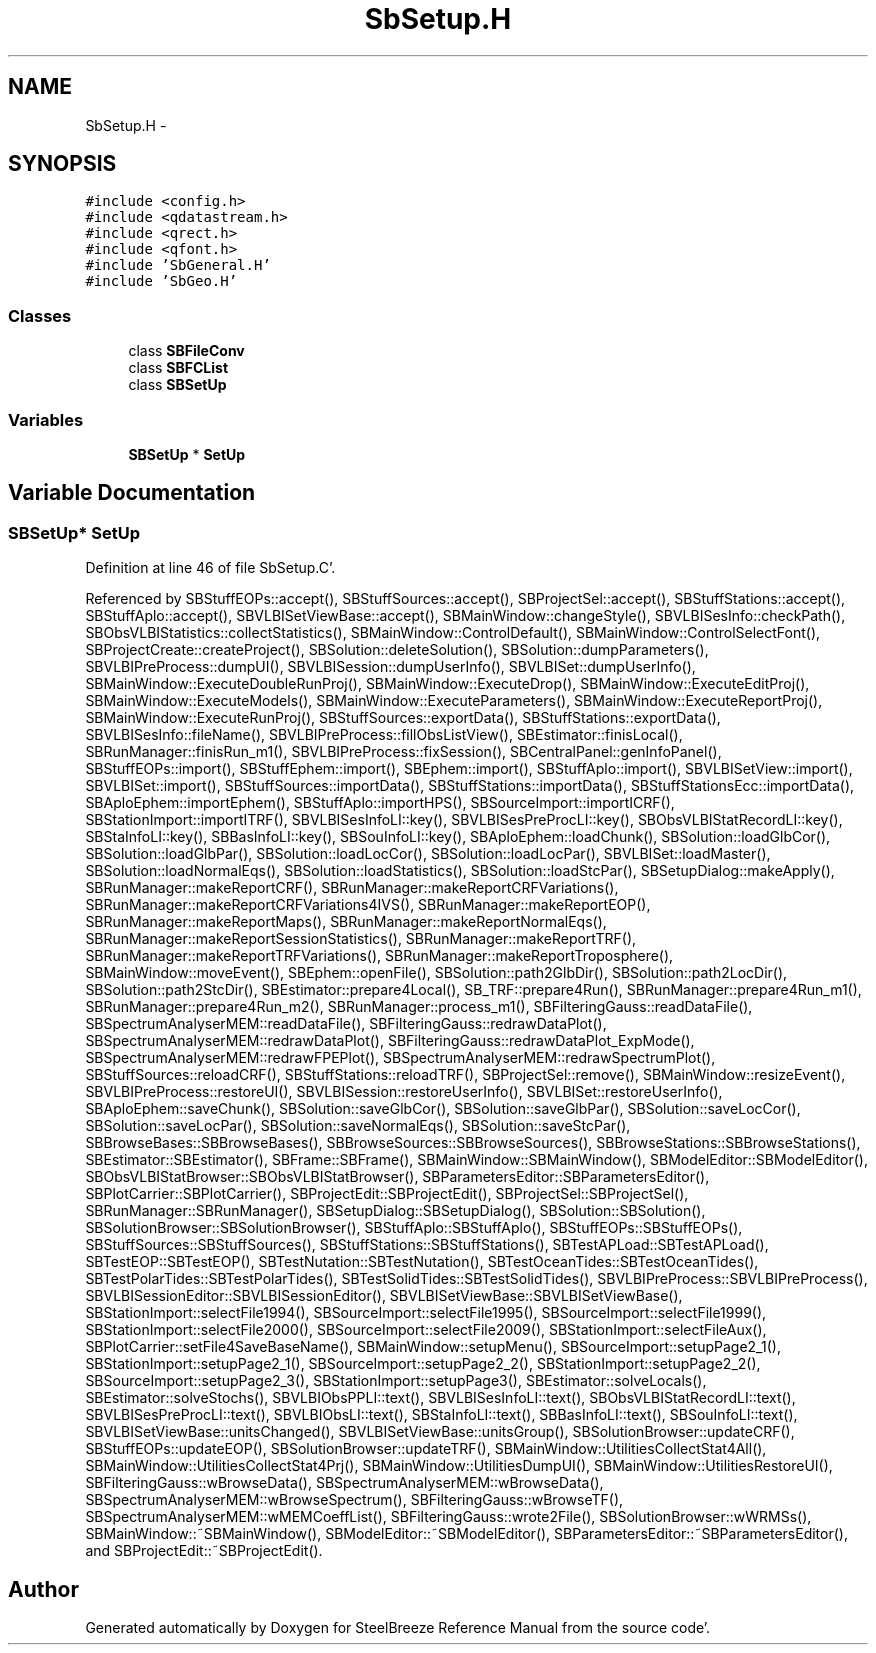 .TH "SbSetup.H" 3 "Mon May 14 2012" "Version 2.0.2" "SteelBreeze Reference Manual" \" -*- nroff -*-
.ad l
.nh
.SH NAME
SbSetup.H \- 
.SH SYNOPSIS
.br
.PP
\fC#include <config\&.h>\fP
.br
\fC#include <qdatastream\&.h>\fP
.br
\fC#include <qrect\&.h>\fP
.br
\fC#include <qfont\&.h>\fP
.br
\fC#include 'SbGeneral\&.H'\fP
.br
\fC#include 'SbGeo\&.H'\fP
.br

.SS "Classes"

.in +1c
.ti -1c
.RI "class \fBSBFileConv\fP"
.br
.ti -1c
.RI "class \fBSBFCList\fP"
.br
.ti -1c
.RI "class \fBSBSetUp\fP"
.br
.in -1c
.SS "Variables"

.in +1c
.ti -1c
.RI "\fBSBSetUp\fP * \fBSetUp\fP"
.br
.in -1c
.SH "Variable Documentation"
.PP 
.SS "\fBSBSetUp\fP* \fBSetUp\fP"
.PP
Definition at line 46 of file SbSetup\&.C'\&.
.PP
Referenced by SBStuffEOPs::accept(), SBStuffSources::accept(), SBProjectSel::accept(), SBStuffStations::accept(), SBStuffAplo::accept(), SBVLBISetViewBase::accept(), SBMainWindow::changeStyle(), SBVLBISesInfo::checkPath(), SBObsVLBIStatistics::collectStatistics(), SBMainWindow::ControlDefault(), SBMainWindow::ControlSelectFont(), SBProjectCreate::createProject(), SBSolution::deleteSolution(), SBSolution::dumpParameters(), SBVLBIPreProcess::dumpUI(), SBVLBISession::dumpUserInfo(), SBVLBISet::dumpUserInfo(), SBMainWindow::ExecuteDoubleRunProj(), SBMainWindow::ExecuteDrop(), SBMainWindow::ExecuteEditProj(), SBMainWindow::ExecuteModels(), SBMainWindow::ExecuteParameters(), SBMainWindow::ExecuteReportProj(), SBMainWindow::ExecuteRunProj(), SBStuffSources::exportData(), SBStuffStations::exportData(), SBVLBISesInfo::fileName(), SBVLBIPreProcess::fillObsListView(), SBEstimator::finisLocal(), SBRunManager::finisRun_m1(), SBVLBIPreProcess::fixSession(), SBCentralPanel::genInfoPanel(), SBStuffEOPs::import(), SBStuffEphem::import(), SBEphem::import(), SBStuffAplo::import(), SBVLBISetView::import(), SBVLBISet::import(), SBStuffSources::importData(), SBStuffStations::importData(), SBStuffStationsEcc::importData(), SBAploEphem::importEphem(), SBStuffAplo::importHPS(), SBSourceImport::importICRF(), SBStationImport::importITRF(), SBVLBISesInfoLI::key(), SBVLBISesPreProcLI::key(), SBObsVLBIStatRecordLI::key(), SBStaInfoLI::key(), SBBasInfoLI::key(), SBSouInfoLI::key(), SBAploEphem::loadChunk(), SBSolution::loadGlbCor(), SBSolution::loadGlbPar(), SBSolution::loadLocCor(), SBSolution::loadLocPar(), SBVLBISet::loadMaster(), SBSolution::loadNormalEqs(), SBSolution::loadStatistics(), SBSolution::loadStcPar(), SBSetupDialog::makeApply(), SBRunManager::makeReportCRF(), SBRunManager::makeReportCRFVariations(), SBRunManager::makeReportCRFVariations4IVS(), SBRunManager::makeReportEOP(), SBRunManager::makeReportMaps(), SBRunManager::makeReportNormalEqs(), SBRunManager::makeReportSessionStatistics(), SBRunManager::makeReportTRF(), SBRunManager::makeReportTRFVariations(), SBRunManager::makeReportTroposphere(), SBMainWindow::moveEvent(), SBEphem::openFile(), SBSolution::path2GlbDir(), SBSolution::path2LocDir(), SBSolution::path2StcDir(), SBEstimator::prepare4Local(), SB_TRF::prepare4Run(), SBRunManager::prepare4Run_m1(), SBRunManager::prepare4Run_m2(), SBRunManager::process_m1(), SBFilteringGauss::readDataFile(), SBSpectrumAnalyserMEM::readDataFile(), SBFilteringGauss::redrawDataPlot(), SBSpectrumAnalyserMEM::redrawDataPlot(), SBFilteringGauss::redrawDataPlot_ExpMode(), SBSpectrumAnalyserMEM::redrawFPEPlot(), SBSpectrumAnalyserMEM::redrawSpectrumPlot(), SBStuffSources::reloadCRF(), SBStuffStations::reloadTRF(), SBProjectSel::remove(), SBMainWindow::resizeEvent(), SBVLBIPreProcess::restoreUI(), SBVLBISession::restoreUserInfo(), SBVLBISet::restoreUserInfo(), SBAploEphem::saveChunk(), SBSolution::saveGlbCor(), SBSolution::saveGlbPar(), SBSolution::saveLocCor(), SBSolution::saveLocPar(), SBSolution::saveNormalEqs(), SBSolution::saveStcPar(), SBBrowseBases::SBBrowseBases(), SBBrowseSources::SBBrowseSources(), SBBrowseStations::SBBrowseStations(), SBEstimator::SBEstimator(), SBFrame::SBFrame(), SBMainWindow::SBMainWindow(), SBModelEditor::SBModelEditor(), SBObsVLBIStatBrowser::SBObsVLBIStatBrowser(), SBParametersEditor::SBParametersEditor(), SBPlotCarrier::SBPlotCarrier(), SBProjectEdit::SBProjectEdit(), SBProjectSel::SBProjectSel(), SBRunManager::SBRunManager(), SBSetupDialog::SBSetupDialog(), SBSolution::SBSolution(), SBSolutionBrowser::SBSolutionBrowser(), SBStuffAplo::SBStuffAplo(), SBStuffEOPs::SBStuffEOPs(), SBStuffSources::SBStuffSources(), SBStuffStations::SBStuffStations(), SBTestAPLoad::SBTestAPLoad(), SBTestEOP::SBTestEOP(), SBTestNutation::SBTestNutation(), SBTestOceanTides::SBTestOceanTides(), SBTestPolarTides::SBTestPolarTides(), SBTestSolidTides::SBTestSolidTides(), SBVLBIPreProcess::SBVLBIPreProcess(), SBVLBISessionEditor::SBVLBISessionEditor(), SBVLBISetViewBase::SBVLBISetViewBase(), SBStationImport::selectFile1994(), SBSourceImport::selectFile1995(), SBSourceImport::selectFile1999(), SBStationImport::selectFile2000(), SBSourceImport::selectFile2009(), SBStationImport::selectFileAux(), SBPlotCarrier::setFile4SaveBaseName(), SBMainWindow::setupMenu(), SBSourceImport::setupPage2_1(), SBStationImport::setupPage2_1(), SBSourceImport::setupPage2_2(), SBStationImport::setupPage2_2(), SBSourceImport::setupPage2_3(), SBStationImport::setupPage3(), SBEstimator::solveLocals(), SBEstimator::solveStochs(), SBVLBIObsPPLI::text(), SBVLBISesInfoLI::text(), SBObsVLBIStatRecordLI::text(), SBVLBISesPreProcLI::text(), SBVLBIObsLI::text(), SBStaInfoLI::text(), SBBasInfoLI::text(), SBSouInfoLI::text(), SBVLBISetViewBase::unitsChanged(), SBVLBISetViewBase::unitsGroup(), SBSolutionBrowser::updateCRF(), SBStuffEOPs::updateEOP(), SBSolutionBrowser::updateTRF(), SBMainWindow::UtilitiesCollectStat4All(), SBMainWindow::UtilitiesCollectStat4Prj(), SBMainWindow::UtilitiesDumpUI(), SBMainWindow::UtilitiesRestoreUI(), SBFilteringGauss::wBrowseData(), SBSpectrumAnalyserMEM::wBrowseData(), SBSpectrumAnalyserMEM::wBrowseSpectrum(), SBFilteringGauss::wBrowseTF(), SBSpectrumAnalyserMEM::wMEMCoeffList(), SBFilteringGauss::wrote2File(), SBSolutionBrowser::wWRMSs(), SBMainWindow::~SBMainWindow(), SBModelEditor::~SBModelEditor(), SBParametersEditor::~SBParametersEditor(), and SBProjectEdit::~SBProjectEdit()\&.
.SH "Author"
.PP 
Generated automatically by Doxygen for SteelBreeze Reference Manual from the source code'\&.
